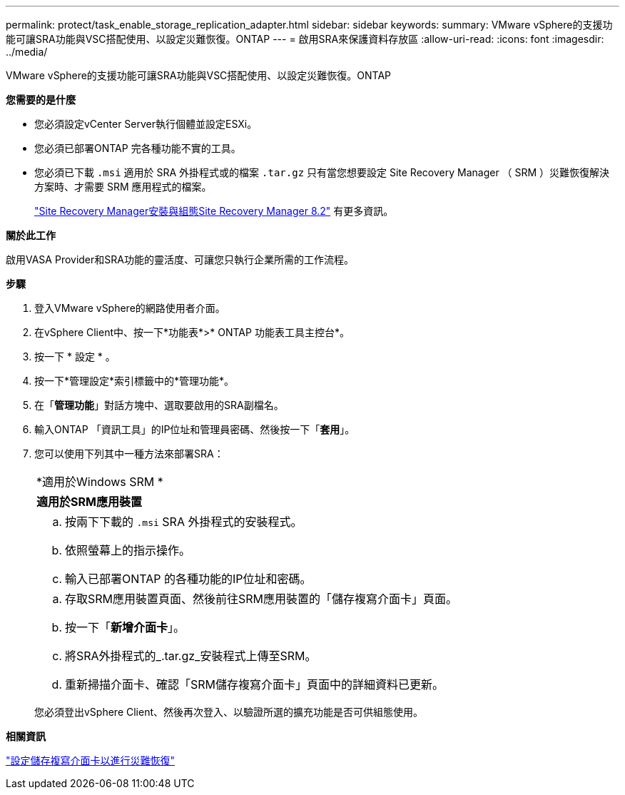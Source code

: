 ---
permalink: protect/task_enable_storage_replication_adapter.html 
sidebar: sidebar 
keywords:  
summary: VMware vSphere的支援功能可讓SRA功能與VSC搭配使用、以設定災難恢復。ONTAP 
---
= 啟用SRA來保護資料存放區
:allow-uri-read: 
:icons: font
:imagesdir: ../media/


[role="lead"]
VMware vSphere的支援功能可讓SRA功能與VSC搭配使用、以設定災難恢復。ONTAP

*您需要的是什麼*

* 您必須設定vCenter Server執行個體並設定ESXi。
* 您必須已部署ONTAP 完各種功能不實的工具。
* 您必須已下載 `.msi` 適用於 SRA 外掛程式或的檔案 `.tar.gz` 只有當您想要設定 Site Recovery Manager （ SRM ）災難恢復解決方案時、才需要 SRM 應用程式的檔案。
+
https://docs.vmware.com/en/Site-Recovery-Manager/8.2/com.vmware.srm.install_config.doc/GUID-B3A49FFF-E3B9-45E3-AD35-093D896596A0.html["Site Recovery Manager安裝與組態Site Recovery Manager 8.2"] 有更多資訊。



*關於此工作*

啟用VASA Provider和SRA功能的靈活度、可讓您只執行企業所需的工作流程。

*步驟*

. 登入VMware vSphere的網路使用者介面。
. 在vSphere Client中、按一下*功能表*>* ONTAP 功能表工具主控台*。
. 按一下 * 設定 * 。
. 按一下*管理設定*索引標籤中的*管理功能*。
. 在「*管理功能*」對話方塊中、選取要啟用的SRA副檔名。
. 輸入ONTAP 「資訊工具」的IP位址和管理員密碼、然後按一下「*套用*」。
. 您可以使用下列其中一種方法來部署SRA：
+
|===


 a| 
*適用於Windows SRM *
| *適用於SRM應用裝置* 


 a| 
.. 按兩下下載的 `.msi` SRA 外掛程式的安裝程式。
.. 依照螢幕上的指示操作。
.. 輸入已部署ONTAP 的各種功能的IP位址和密碼。

 a| 
.. 存取SRM應用裝置頁面、然後前往SRM應用裝置的「儲存複寫介面卡」頁面。
.. 按一下「*新增介面卡*」。
.. 將SRA外掛程式的_.tar.gz_安裝程式上傳至SRM。
.. 重新掃描介面卡、確認「SRM儲存複寫介面卡」頁面中的詳細資料已更新。


|===
+
您必須登出vSphere Client、然後再次登入、以驗證所選的擴充功能是否可供組態使用。



*相關資訊*

link:../concepts/concept_manage_disaster_recovery_setup_using_srm.html["設定儲存複寫介面卡以進行災難恢復"]
